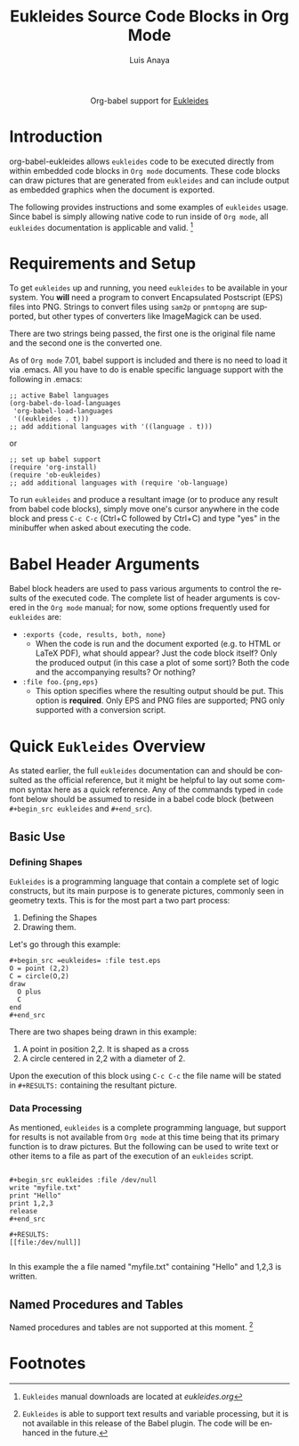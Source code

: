 #+OPTIONS:    H:3 num:nil toc:2 \n:nil @:t ::t |:t ^:{} -:t f:t *:t TeX:t LaTeX:t skip:nil d:(HIDE) tags:not-in-toc
#+STARTUP:    align fold nodlcheck hidestars oddeven lognotestate hideblocks
#+SEQ_TODO:   TODO(t) INPROGRESS(i) WAITING(w@) | DONE(d) CANCELED(c@)
#+TAGS:       Write(w) Update(u) Fix(f) Check(c) noexport(n)
#+TITLE:      Eukleides Source Code Blocks in Org Mode
#+AUTHOR:     Luis Anaya
#+EMAIL:      papoanaya[at]hotmail[dot]com
#+LANGUAGE:   en
#+STYLE:      <style type="text/css">#outline-container-introduction{ clear:both; }</style>
#+LINK_UP:    ../languages.html
#+LINK_HOME:  http://orgmode.org/worg/

#+begin_html
  <div id="subtitle" style="float: center; text-align: center;">
  <p>
  Org-babel support for
  <a href="http://www.eukleides.org/">Eukleides</a>
  </p>
  <p>
  <a href="http://www.eukleides.org/">
  <img src="http://www.eukleides.org/img/perdigal.png" width=200/>
  </a>
  </p>
  </div>
#+end_html
* Introduction
org-babel-eukleides allows =eukleides= code to be executed directly from
within embedded code blocks in =Org mode= documents. These code blocks
can draw pictures that are generated from =eukleides=
and can include output as embedded graphics when the document is
exported.

The following provides instructions and some examples of =eukleides=
usage. Since babel is simply allowing native code to run inside of
=Org mode=, all =eukleides= documentation is applicable and valid. [fn:1]

* Requirements and Setup
To get =eukleides= up and running, you need =eukleides= to be available in
your system. You *will* need a program to convert Encapsulated
Postscript (EPS) files into PNG. Strings to convert files using =sam2p=
or =pnmtopng= are supported, but other types of converters like
ImageMagick can be used. 

There are two strings being passed, the first one is the original file
name and the second one is the converted one. 

As of =Org mode= 7.01, babel support is included and there is no need to load it via
.emacs. All you have to do is enable specific language support with
the following in .emacs:

#+begin_example
;; active Babel languages
(org-babel-do-load-languages
 'org-babel-load-languages
 '((eukleides . t)))
;; add additional languages with '((language . t)))
#+end_example

or

#+begin_example
;; set up babel support
(require 'org-install)
(require 'ob-eukleides)
;; add additional languages with (require 'ob-language)
#+end_example

To run =eukleides= and produce a resultant image (or to produce any result
from babel code blocks), simply move one's cursor anywhere in the code
block and press =C-c C-c= (Ctrl+C followed by Ctrl+C) and type "yes"
in the minibuffer when asked about executing the code.

* Babel Header Arguments
Babel block headers are used to pass various arguments to control the
results of the executed code. The complete list of header arguments
is covered in the =Org mode= manual; for now, some options frequently used for
=eukleides= are:
- =:exports {code, results, both, none}=
  - When the code is run and the document exported (e.g. to HTML or
    \LaTeX PDF), what should appear? Just the code block itself? Only
    the produced output (in this case a plot of some sort)? Both the
    code and the accompanying results? Or nothing?
- =:file foo.{png,eps}=
  - This option specifies where the resulting output should be put. This
    option is *required*. Only EPS and PNG files are supported; PNG only
    supported with a conversion script. 

* Quick =Eukleides= Overview
As stated earlier, the full =eukleides= documentation can and should be
consulted as the official reference, but it might be helpful to lay
out some common syntax here as a quick reference. Any of the commands
typed in =code= font below should be assumed to reside in a babel
code block (between =#+begin_src eukleides= and =#+end_src=).

** Basic Use
*** Defining Shapes
=Eukleides= is a programming language that contain a complete set of logic
constructs, but its main purpose is to generate pictures, commonly
seen in geometry texts. This is for the most part a two part process:

  1. Defining the Shapes
  2. Drawing them. 

Let's go through this example:

#+begin_example
#+begin_src =eukleides= :file test.eps
O = point (2,2)
C = circle(O,2)
draw
  O plus 
  C 
end
#+end_src
#+end_example

There are two shapes being drawn in this example:
  1.  A point in position 2,2. It is shaped as a cross
  2.  A circle centered in 2,2 with a diameter of 2. 
  
Upon the execution of this block using =C-c C-c= the file name will be
stated in =#+RESULTS:= containing the resultant picture. 

*** Data Processing

As mentioned, =eukleides= is a complete programming language, but
support for results is not available from =Org mode= at this time
being that its primary function is to draw pictures. But the following
can be used to write text or other items to a file as part of the
execution of an =eukleides= script.

#+begin_example

#+begin_src eukleides :file /dev/null
write "myfile.txt"
print "Hello"
print 1,2,3
release
#+end_src

#+RESULTS:
[[file:/dev/null]]

#+end_example

In this example the a file named "myfile.txt" containing "Hello" and
1,2,3 is written. 

** Named Procedures and Tables
Named procedures and tables are not supported at this moment. [fn:2]

* Footnotes
[fn:1] =Eukleides= manual downloads are located at [[eukleides.org]]

[fn:2] =Eukleides= is able to support text results and variable
processing, but it is not available in this release of the Babel
plugin. The code will be enhanced in the future. 


